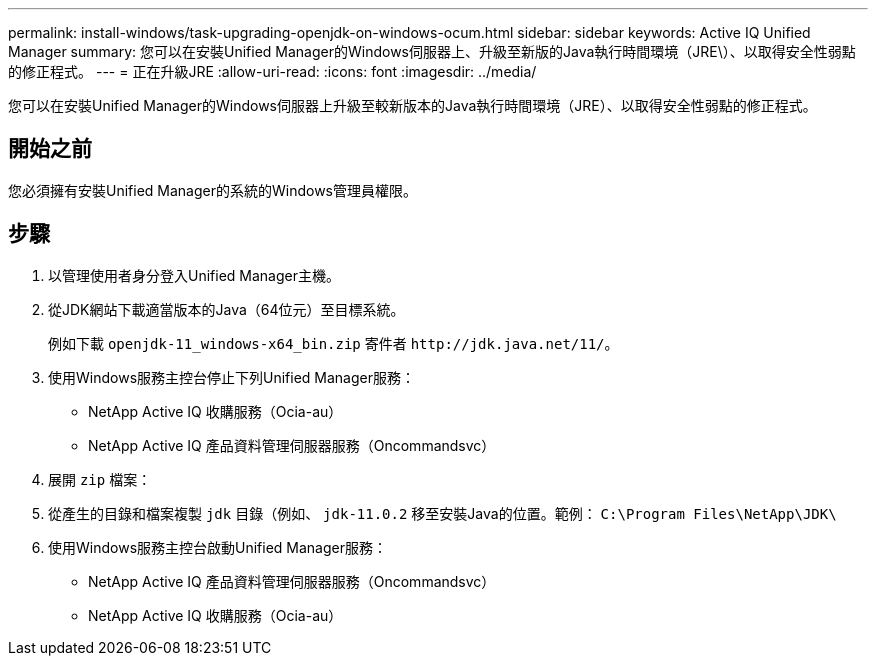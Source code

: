 ---
permalink: install-windows/task-upgrading-openjdk-on-windows-ocum.html 
sidebar: sidebar 
keywords: Active IQ Unified Manager 
summary: 您可以在安裝Unified Manager的Windows伺服器上、升級至新版的Java執行時間環境（JRE\）、以取得安全性弱點的修正程式。 
---
= 正在升級JRE
:allow-uri-read: 
:icons: font
:imagesdir: ../media/


[role="lead"]
您可以在安裝Unified Manager的Windows伺服器上升級至較新版本的Java執行時間環境（JRE）、以取得安全性弱點的修正程式。



== 開始之前

您必須擁有安裝Unified Manager的系統的Windows管理員權限。



== 步驟

. 以管理使用者身分登入Unified Manager主機。
. 從JDK網站下載適當版本的Java（64位元）至目標系統。
+
例如下載 `openjdk-11_windows-x64_bin.zip` 寄件者 `+http://jdk.java.net/11/+`。

. 使用Windows服務主控台停止下列Unified Manager服務：
+
** NetApp Active IQ 收購服務（Ocia-au）
** NetApp Active IQ 產品資料管理伺服器服務（Oncommandsvc）


. 展開 `zip` 檔案：
. 從產生的目錄和檔案複製 `jdk` 目錄（例如、 `jdk-11.0.2` 移至安裝Java的位置。範例： `C:\Program Files\NetApp\JDK\`
. 使用Windows服務主控台啟動Unified Manager服務：
+
** NetApp Active IQ 產品資料管理伺服器服務（Oncommandsvc）
** NetApp Active IQ 收購服務（Ocia-au）



